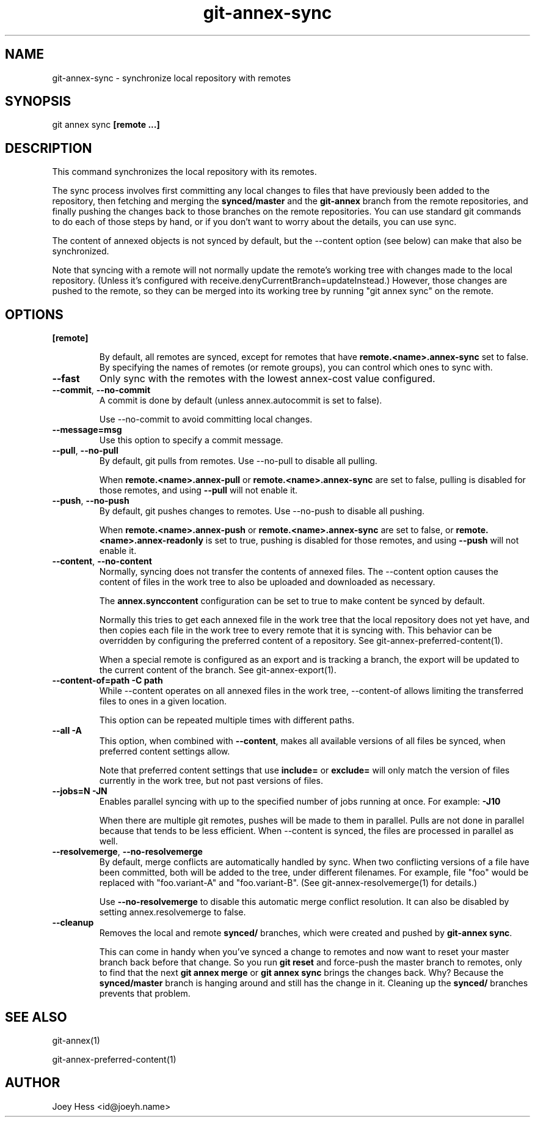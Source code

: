 .TH git-annex-sync 1
.SH NAME
git-annex-sync \- synchronize local repository with remotes
.PP
.SH SYNOPSIS
git annex sync \fB[remote ...]\fP
.PP
.SH DESCRIPTION
This command synchronizes the local repository with its remotes.
.PP
The sync process involves first committing any local changes to files
that have previously been added to the repository,
then fetching and merging the \fBsynced/master\fP and the \fBgit-annex\fP branch
from the remote repositories, and finally pushing the changes back to
those branches on the remote repositories. You can use standard git
commands to do each of those steps by hand, or if you don't want to
worry about the details, you can use sync.
.PP
The content of annexed objects is not synced by default, but the \-\-content
option (see below) can make that also be synchronized.
.PP
Note that syncing with a remote will not normally update the remote's working
tree with changes made to the local repository. (Unless it's configured
with receive.denyCurrentBranch=updateInstead.) However, those changes
are pushed to the remote, so they can be merged into its working tree
by running "git annex sync" on the remote.
.PP
.SH OPTIONS
.IP "\fB[remote]\fP"
.IP
By default, all remotes are synced, except for remotes that have
\fBremote.<name>.annex\-sync\fP set to false. By specifying the names
of remotes (or remote groups), you can control which ones to sync with.
.IP
.IP "\fB\-\-fast\fP"
Only sync with the remotes with the lowest annex\-cost value configured.
.IP
.IP "\fB\-\-commit\fP, \fB\-\-no\-commit\fP"
A commit is done by default (unless annex.autocommit is set to false).
.IP
Use \-\-no\-commit to avoid committing local changes.
.IP
.IP "\fB\-\-message=msg\fP"
Use this option to specify a commit message.
.IP
.IP "\fB\-\-pull\fP, \fB\-\-no\-pull\fP"
By default, git pulls from remotes. Use \-\-no\-pull to disable all pulling.
.IP
When \fBremote.<name>.annex\-pull\fP or \fBremote.<name>.annex\-sync\fP
are set to false, pulling is disabled for those remotes, and using
\fB\-\-pull\fP will not enable it.
.IP
.IP "\fB\-\-push\fP, \fB\-\-no\-push\fP "
By default, git pushes changes to remotes.
Use \-\-no\-push to disable all pushing.
.IP
When \fBremote.<name>.annex\-push\fP or \fBremote.<name>.annex\-sync\fP are
set to false, or \fBremote.<name>.annex\-readonly\fP is set to true,
pushing is disabled for those remotes, and using \fB\-\-push\fP will not enable
it.
.IP
.IP "\fB\-\-content\fP, \fB\-\-no\-content\fP"
Normally, syncing does not transfer the contents of annexed files.
The \-\-content option causes the content of files in the work tree
to also be uploaded and downloaded as necessary.
.IP
The \fBannex.synccontent\fP configuration can be set to true to make content
be synced by default.
.IP
Normally this tries to get each annexed file in the work tree
that the local repository  does not yet have, and then copies each
file in the work tree to every remote that it is syncing with.
This behavior can be overridden by configuring the preferred content
of a repository. See git-annex\-preferred\-content(1).
.IP
When a special remote is configured as an export and is tracking a branch,
the export will be updated to the current content of the branch.
See git-annex\-export(1).
.IP
.IP "\fB\-\-content\-of=path\fP \fB\-C path\fP"
While \-\-content operates on all annexed files in the work tree,
\-\-content\-of allows limiting the transferred files to ones in a given
location.
.IP
This option can be repeated multiple times with different paths.
.IP
.IP "\fB\-\-all\fP \fB\-A\fP"
This option, when combined with \fB\-\-content\fP, makes all available versions
of all files be synced, when preferred content settings allow.
.IP
Note that preferred content settings that use \fBinclude=\fP or \fBexclude=\fP
will only match the version of files currently in the work tree, but not
past versions of files.
.IP
.IP "\fB\-\-jobs=N\fP \fB\-JN\fP"
Enables parallel syncing with up to the specified number of jobs
running at once. For example: \fB\-J10\fP
.IP
When there are multiple git remotes, pushes will be made to them in
parallel. Pulls are not done in parallel because that tends to be
less efficient. When \-\-content is synced, the files are processed
in parallel as well.
.IP
.IP "\fB\-\-resolvemerge\fP, \fB\-\-no\-resolvemerge\fP"
By default, merge conflicts are automatically handled by sync. When two
conflicting versions of a file have been committed, both will be added 
to the tree, under different filenames. For example, file "foo" 
would be replaced with "foo.variant\-A" and "foo.variant\-B". (See
git-annex\-resolvemerge(1) for details.)
.IP
Use \fB\-\-no\-resolvemerge\fP to disable this automatic merge conflict
resolution. It can also be disabled by setting annex.resolvemerge
to false.
.IP
.IP "\fB\-\-cleanup\fP"
Removes the local and remote \fBsynced/\fP branches, which were created
and pushed by \fBgit-annex sync\fP.
.IP
This can come in handy when you've synced a change to remotes and now
want to reset your master branch back before that change. So you
run \fBgit reset\fP and force\-push the master branch to remotes, only
to find that the next \fBgit annex merge\fP or \fBgit annex sync\fP brings the
changes back. Why? Because the \fBsynced/master\fP branch is hanging
around and still has the change in it. Cleaning up the \fBsynced/\fP branches
prevents that problem.
.IP
.SH SEE ALSO
git-annex(1)
.PP
git-annex\-preferred\-content(1)
.PP
.SH AUTHOR
Joey Hess <id@joeyh.name>
.PP
.PP

